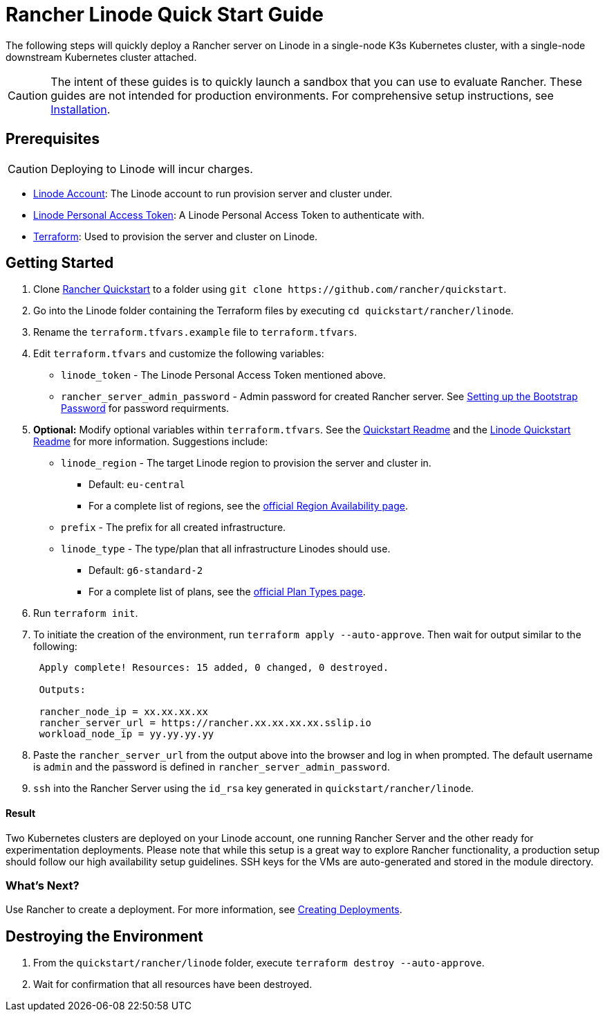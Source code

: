 = Rancher Linode Quick Start Guide
:description: Read this step by step guide to quickly deploy a Rancher server with a single-node downstream Kubernetes cluster attached.

The following steps will quickly deploy a Rancher server on Linode in a single-node K3s Kubernetes cluster, with a single-node downstream Kubernetes cluster attached.

[CAUTION]
====

The intent of these guides is to quickly launch a sandbox that you can use to evaluate Rancher. These guides are not intended for production environments. For comprehensive setup instructions, see xref:../../installation-and-upgrade/installation-and-upgrade.adoc[Installation].
====


== Prerequisites

[CAUTION]
====

Deploying to Linode will incur charges.
====


* https://linode.com[Linode Account]: The Linode account to run provision server and cluster under.
* https://www.linode.com/docs/products/tools/api/guides/manage-api-tokens/[Linode Personal Access Token]: A Linode Personal Access Token to authenticate with.
* https://www.terraform.io/downloads.html[Terraform]: Used to provision the server and cluster on Linode.

== Getting Started

. Clone https://github.com/rancher/quickstart[Rancher Quickstart] to a folder using `+git clone https://github.com/rancher/quickstart+`.
. Go into the Linode folder containing the Terraform files by executing `cd quickstart/rancher/linode`.
. Rename the `terraform.tfvars.example` file to `terraform.tfvars`.
. Edit `terraform.tfvars` and customize the following variables:
 ** `linode_token` - The Linode Personal Access Token mentioned above.
 ** `rancher_server_admin_password` - Admin password for created Rancher server. See link:../../installation-and-upgrade/resources/bootstrap-password.adoc#password-requirements[Setting up the Bootstrap Password] for password requirments.
. *Optional:* Modify optional variables within `terraform.tfvars`.
See the https://github.com/rancher/quickstart[Quickstart Readme] and the https://github.com/rancher/quickstart/tree/master/rancher/linode[Linode Quickstart Readme] for more information. Suggestions include:
 ** `linode_region` - The target Linode region to provision the server and cluster in.
  *** Default: `eu-central`
  *** For a complete list of regions, see the https://www.linode.com/global-infrastructure/availability/[official Region Availability page].
 ** `prefix` - The prefix for all created infrastructure.
 ** `linode_type` - The type/plan that all infrastructure Linodes should use.
  *** Default: `g6-standard-2`
  *** For a complete list of plans, see the https://www.linode.com/docs/products/compute/compute-instances/plans/[official Plan Types page].
. Run `terraform init`.
. To initiate the creation of the environment, run `terraform apply --auto-approve`. Then wait for output similar to the following:
+
----
 Apply complete! Resources: 15 added, 0 changed, 0 destroyed.

 Outputs:

 rancher_node_ip = xx.xx.xx.xx
 rancher_server_url = https://rancher.xx.xx.xx.xx.sslip.io
 workload_node_ip = yy.yy.yy.yy
----

. Paste the `rancher_server_url` from the output above into the browser and log in when prompted. The default username is `admin` and the password is defined in `rancher_server_admin_password`.
. `ssh` into the Rancher Server using the `id_rsa` key generated in `quickstart/rancher/linode`.

[discrete]
==== Result

Two Kubernetes clusters are deployed on your Linode account, one running Rancher Server and the other ready for experimentation deployments. Please note that while this setup is a great way to explore Rancher functionality, a production setup should follow our high availability setup guidelines. SSH keys for the VMs are auto-generated and stored in the module directory.

=== What's Next?

Use Rancher to create a deployment. For more information, see xref:../deploy-workloads/deploy-workloads.adoc[Creating Deployments].

== Destroying the Environment

. From the `quickstart/rancher/linode` folder, execute `terraform destroy --auto-approve`.
. Wait for confirmation that all resources have been destroyed.
